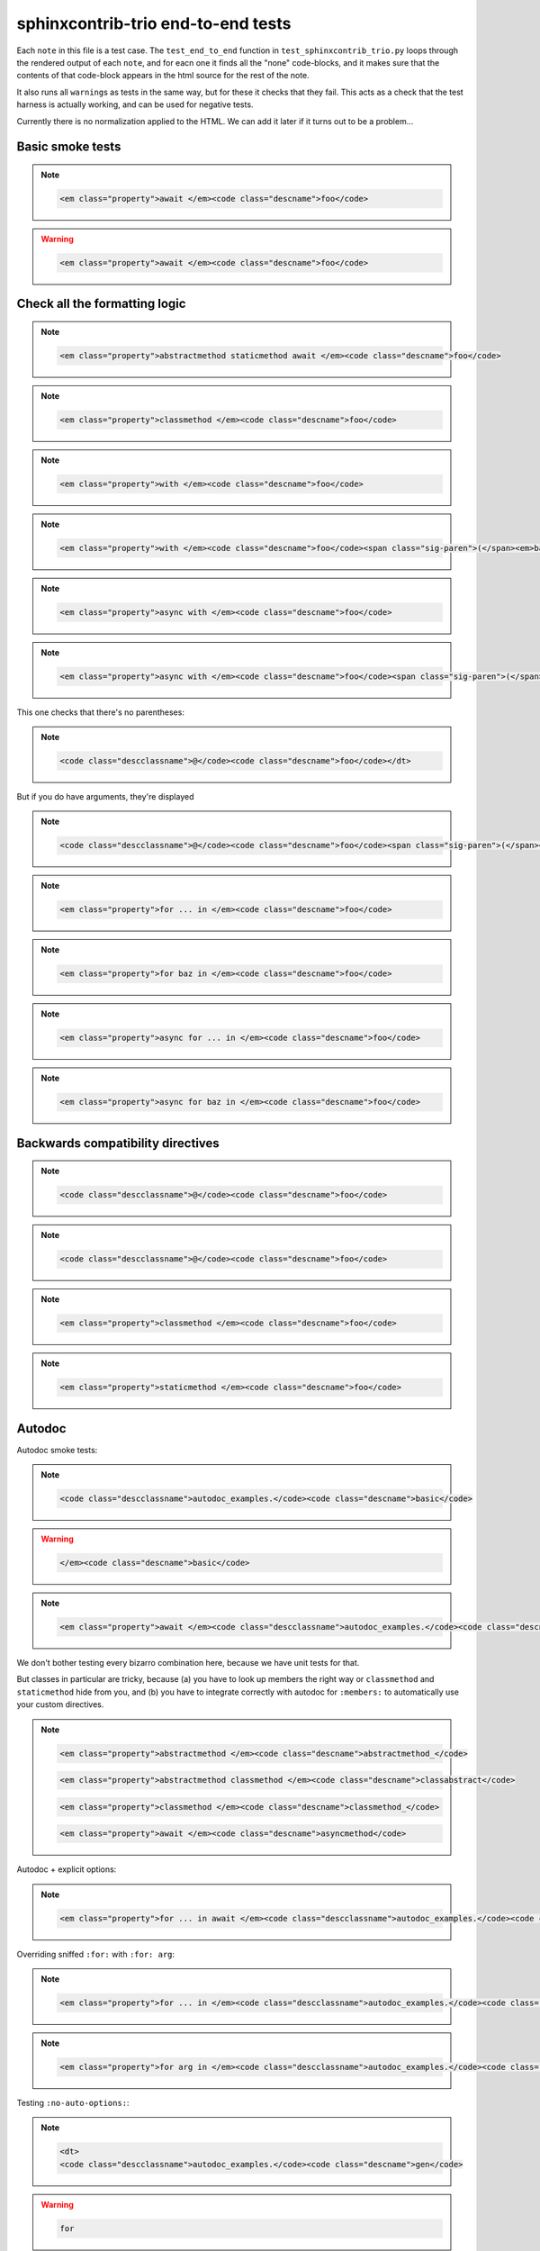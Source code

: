 =====================================
 sphinxcontrib-trio end-to-end tests
=====================================

Each ``note`` in this file is a test case. The ``test_end_to_end``
function in ``test_sphinxcontrib_trio.py`` loops through the rendered
output of each ``note``, and for eacn one it finds all the "none"
code-blocks, and it makes sure that the contents of that code-block
appears in the html source for the rest of the note.

It also runs all ``warning``\s as tests in the same way, but for these
it checks that they fail. This acts as a check that the test harness
is actually working, and can be used for negative tests.

Currently there is no normalization applied to the HTML. We can add
it later if it turns out to be a problem...

Basic smoke tests
=================

.. note::

   .. function:: foo(bar)
      :async:

   .. code-block:: none

      <em class="property">await </em><code class="descname">foo</code>


.. warning::

   .. function:: foo(bar)

   .. code-block:: none

      <em class="property">await </em><code class="descname">foo</code>


Check all the formatting logic
==============================

.. note::

   .. method:: foo(bar)
      :abstractmethod:
      :staticmethod:
      :async:

   .. code-block:: none

      <em class="property">abstractmethod staticmethod await </em><code class="descname">foo</code>


.. note::

   .. method:: foo(bar)
      :classmethod:

   .. code-block:: none

      <em class="property">classmethod </em><code class="descname">foo</code>


.. note::

   .. function:: foo(bar)
      :with:

   .. code-block:: none

      <em class="property">with </em><code class="descname">foo</code>


.. note::

   .. method:: foo(bar)
      :with: baz

   .. code-block:: none

      <em class="property">with </em><code class="descname">foo</code><span class="sig-paren">(</span><em>bar</em><span class="sig-paren">)</span><em class="property">&nbsp;as baz</em>

.. note::

   .. method:: foo(bar)
      :async-with:

   .. code-block:: none

      <em class="property">async with </em><code class="descname">foo</code>


.. note::

   .. method:: foo(bar)
      :async-with: baz

   .. code-block:: none

      <em class="property">async with </em><code class="descname">foo</code><span class="sig-paren">(</span><em>bar</em><span class="sig-paren">)</span><em class="property">&nbsp;as baz</em>


This one checks that there's no parentheses:

.. note::

   .. decorator:: foo

   .. code-block:: none

      <code class="descclassname">@</code><code class="descname">foo</code></dt>


But if you do have arguments, they're displayed

.. note::

   .. decorator:: foo(bar)

   .. code-block:: none

      <code class="descclassname">@</code><code class="descname">foo</code><span class="sig-paren">(</span><em>bar</em>


.. note::

   .. method:: foo(bar)
      :for:

   .. code-block:: none

      <em class="property">for ... in </em><code class="descname">foo</code>


.. note::

   .. method:: foo(bar)
      :for: baz

   .. code-block:: none

      <em class="property">for baz in </em><code class="descname">foo</code>

.. note::

   .. method:: foo(bar)
      :async-for:

   .. code-block:: none

      <em class="property">async for ... in </em><code class="descname">foo</code>


.. note::

   .. method:: foo(bar)
      :async-for: baz

   .. code-block:: none

      <em class="property">async for baz in </em><code class="descname">foo</code>


Backwards compatibility directives
==================================

.. note::

   .. decorator:: foo

   .. code-block:: none

      <code class="descclassname">@</code><code class="descname">foo</code>

.. note::

   .. decoratormethod:: foo

   .. code-block:: none

      <code class="descclassname">@</code><code class="descname">foo</code>

.. note::

   .. classmethod:: foo(bar)

   .. code-block:: none

      <em class="property">classmethod </em><code class="descname">foo</code>

.. note::

   .. staticmethod:: foo(bar)

   .. code-block:: none

      <em class="property">staticmethod </em><code class="descname">foo</code>


Autodoc
=======

.. module:: autodoc_examples

Autodoc smoke tests:

.. note::

   .. autofunction:: basic

   .. code-block:: none

      <code class="descclassname">autodoc_examples.</code><code class="descname">basic</code>

.. warning::

   .. autofunction:: basic

   .. code-block:: none

      </em><code class="descname">basic</code>

.. note::

   .. autofunction:: asyncfn

   .. code-block:: none

      <em class="property">await </em><code class="descclassname">autodoc_examples.</code><code class="descname">asyncfn</code>

We don't bother testing every bizarro combination here, because we
have unit tests for that.

But classes in particular are tricky, because (a) you have to look up
members the right way or ``classmethod`` and ``staticmethod`` hide
from you, and (b) you have to integrate correctly with autodoc for
``:members:`` to automatically use your custom directives.

.. note::

   .. autoclass:: ExampleClass
      :members:
      :undoc-members:

   .. code-block:: none

      <em class="property">abstractmethod </em><code class="descname">abstractmethod_</code>

   .. code-block:: none

      <em class="property">abstractmethod classmethod </em><code class="descname">classabstract</code>

   .. code-block:: none

      <em class="property">classmethod </em><code class="descname">classmethod_</code>

   .. code-block:: none

      <em class="property">await </em><code class="descname">asyncmethod</code>


Autodoc + explicit options:

.. note::

   .. autofunction:: basic
      :for:
      :async:

   .. code-block:: none

      <em class="property">for ... in await </em><code class="descclassname">autodoc_examples.</code><code class="descname">basic</code>

Overriding sniffed ``:for:`` with ``:for: arg``:

.. note::

   .. autofunction:: gen

   .. code-block:: none

      <em class="property">for ... in </em><code class="descclassname">autodoc_examples.</code><code class="descname">gen</code>

.. note::

   .. autofunction:: gen
      :for: arg

   .. code-block:: none

      <em class="property">for arg in </em><code class="descclassname">autodoc_examples.</code><code class="descname">gen</code>

Testing ``:no-auto-options:``:

.. note::

   .. autofunction:: gen
      :no-auto-options:

   .. code-block:: none

      <dt>
      <code class="descclassname">autodoc_examples.</code><code class="descname">gen</code>

.. warning::

   .. autofunction:: gen
      :no-auto-options:

   .. code-block:: none

      for

.. note::

   .. autofunction:: gen
      :no-auto-options:
      :for:

   .. code-block:: none

      <em class="property">for ... in </em><code class="descclassname">autodoc_examples.</code><code class="descname">gen</code>

.. note::

   .. autofunction:: gen
      :no-auto-options:
      :async:

   .. code-block:: none

      <em class="property">await </em><code class="descclassname">autodoc_examples.</code><code class="descname">gen</code>
